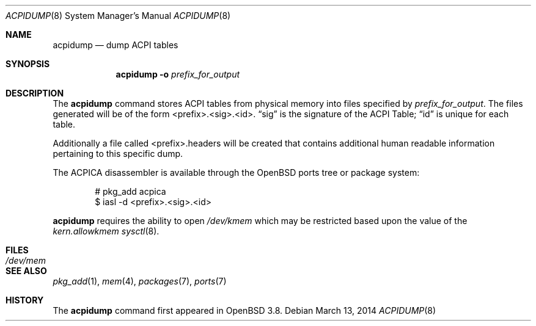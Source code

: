 .\"	$OpenBSD: acpidump.8,v 1.15 2014/03/13 21:14:08 brynet Exp $
.\"
.\" Copyright (c) 1999 Doug Rabson <dfr@FreeBSD.org>
.\" Copyright (c) 2000 Mitsuru IWASAKI <iwasaki@FreeBSD.org>
.\" Copyright (c) 2000 Yasuo YOKOYAMA <yokoyama@jp.FreeBSD.org>
.\" Copyright (c) 2000 Hiroki Sato <hrs@FreeBSD.org>
.\" All rights reserved.
.\"
.\" Redistribution and use in source and binary forms, with or without
.\" modification, are permitted provided that the following conditions
.\" are met:
.\" 1. Redistributions of source code must retain the above copyright
.\"    notice, this list of conditions and the following disclaimer.
.\" 2. Redistributions in binary form must reproduce the above copyright
.\"    notice, this list of conditions and the following disclaimer in the
.\"    documentation and/or other materials provided with the distribution.
.\"
.\" THIS SOFTWARE IS PROVIDED BY THE REGENTS AND CONTRIBUTORS ``AS IS'' AND
.\" ANY EXPRESS OR IMPLIED WARRANTIES, INCLUDING, BUT NOT LIMITED TO, THE
.\" IMPLIED WARRANTIES OF MERCHANTABILITY AND FITNESS FOR A PARTICULAR PURPOSE
.\" ARE DISCLAIMED.  IN NO EVENT SHALL THE REGENTS OR CONTRIBUTORS BE LIABLE
.\" FOR ANY DIRECT, INDIRECT, INCIDENTAL, SPECIAL, EXEMPLARY, OR CONSEQUENTIAL
.\" DAMAGES (INCLUDING, BUT NOT LIMITED TO, PROCUREMENT OF SUBSTITUTE GOODS
.\" OR SERVICES; LOSS OF USE, DATA, OR PROFITS; OR BUSINESS INTERRUPTION)
.\" HOWEVER CAUSED AND ON ANY THEORY OF LIABILITY, WHETHER IN CONTRACT, STRICT
.\" LIABILITY, OR TORT (INCLUDING NEGLIGENCE OR OTHERWISE) ARISING IN ANY WAY
.\" OUT OF THE USE OF THIS SOFTWARE, EVEN IF ADVISED OF THE POSSIBILITY OF
.\" SUCH DAMAGE.
.\"
.\" $FreeBSD: src/usr.sbin/acpi/acpidump/acpidump.8,v 1.9 2001/09/05 19:21:25 dd Exp $
.\"
.Dd $Mdocdate: March 13 2014 $
.Dt ACPIDUMP 8
.Os
.Sh NAME
.Nm acpidump
.Nd dump ACPI tables
.Sh SYNOPSIS
.Nm
.Fl o Ar prefix_for_output
.Sh DESCRIPTION
The
.Nm
command stores ACPI tables from physical memory into files specified by
.Ar prefix_for_output .
The files generated will
be of the form <prefix>.<sig>.<id>.
.Dq sig
is the signature of the ACPI Table;
.Dq id
is unique for each table.
.Pp
Additionally a file called <prefix>.headers will be created that contains
additional human readable information pertaining to this specific dump.
.Pp
The ACPICA disassembler is available through the
.Ox
ports tree or package system:
.Bd -literal -offset indent
# pkg_add acpica
$ iasl -d <prefix>.<sig>.<id>
.Ed
.Pp
.Nm
requires the ability to open
.Pa /dev/kmem
which may be restricted based upon the value of the
.Ar kern.allowkmem
.Xr sysctl 8 .
.Sh FILES
.Bl -tag -width /dev/mem
.It Pa /dev/mem
.El
.Sh SEE ALSO
.Xr pkg_add 1 ,
.Xr mem 4 ,
.Xr packages 7 ,
.Xr ports 7
.Sh HISTORY
The
.Nm
command first appeared in
.Ox 3.8 .
